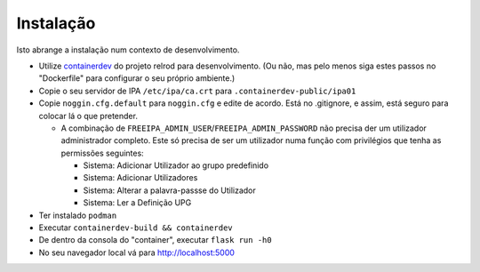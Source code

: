 ============
Instalação
============

Isto abrange a instalação num contexto de desenvolvimento.

.. nota:: **TODO**: Abrange a instalação do utilizador final aqui.


* Utilize `containerdev`_ do projeto relrod para desenvolvimento. (Ou não, mas pelo menos siga estes passos no "Dockerfile" para configurar o seu próprio ambiente.)
* Copie o seu servidor de IPA ``/etc/ipa/ca.crt`` para ``.containerdev-public/ipa01``
* Copie ``noggin.cfg.default`` para ``noggin.cfg`` e edite de acordo. Está no .gitignore, e assim, está seguro para colocar lá o que pretender.

  * A combinação de ``FREEIPA_ADMIN_USER``/``FREEIPA_ADMIN_PASSWORD`` não precisa der um utilizador administrador completo. Este só precisa de ser um utilizador numa função com privilégios que tenha as permissões seguintes:

    * Sistema: Adicionar Utilizador ao grupo predefinido
    * Sistema: Adicionar Utilizadores
    * Sistema: Alterar a palavra-passse do Utilizador
    * Sistema: Ler a Definição UPG

* Ter instalado ``podman``
* Executar ``containerdev-build && containerdev``
* De dentro da consola do "container", executar ``flask run -h0``
* No seu navegador local vá para http://localhost:5000

.. _containerdev: https://github.com/relrod/containerdev
